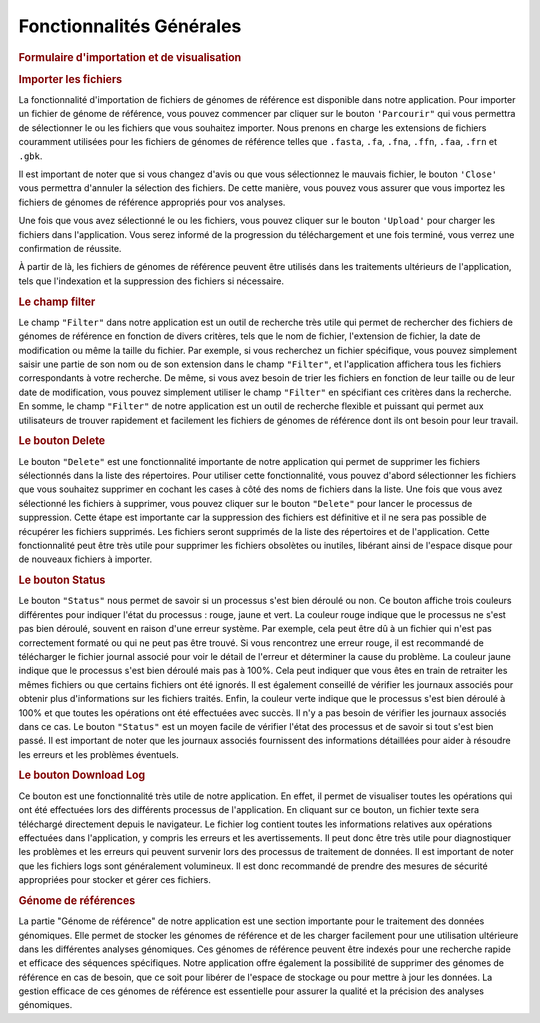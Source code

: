 Fonctionnalités Générales
=========================

.. rubric:: Formulaire d'importation et de visualisation 

.. image:: ../pictures/-21533.png
   :alt: Interface pour l'importation des fichiers.

.. rubric:: Importer les fichiers 
   
La fonctionnalité d'importation de fichiers de génomes de référence est disponible dans notre application. Pour importer un fichier de génome de référence, vous pouvez commencer par cliquer sur le bouton ``'Parcourir"`` qui vous permettra de sélectionner le ou les fichiers que vous souhaitez importer. Nous prenons en charge les extensions de fichiers couramment utilisées pour les fichiers de génomes de référence telles que ``.fasta``, ``.fa``, ``.fna``, ``.ffn``, ``.faa``, ``.frn`` et ``.gbk``. 

Il est important de noter que si vous changez d'avis ou que vous sélectionnez le mauvais fichier, le bouton ``'Close'`` vous permettra d'annuler la sélection des fichiers. De cette manière, vous pouvez vous assurer que vous importez les fichiers de génomes de référence appropriés pour vos analyses.

Une fois que vous avez sélectionné le ou les fichiers, vous pouvez cliquer sur le bouton ``'Upload'`` pour charger les fichiers dans l'application. Vous serez informé de la progression du téléchargement et une fois terminé, vous verrez une confirmation de réussite.

À partir de là, les fichiers de génomes de référence peuvent être utilisés dans les traitements ultérieurs de l'application, tels que l'indexation et la suppression des fichiers si nécessaire.


.. rubric:: Le champ filter 
 
Le champ ``"Filter"`` dans notre application est un outil de recherche très utile qui permet de rechercher des fichiers de génomes de référence en fonction de divers critères, tels que le nom de fichier, l'extension de fichier, la date de modification ou même la taille du fichier.
Par exemple, si vous recherchez un fichier spécifique, vous pouvez simplement saisir une partie de son nom ou de son extension dans le champ ``"Filter"``, et l'application affichera tous les fichiers correspondants à votre recherche.
De même, si vous avez besoin de trier les fichiers en fonction de leur taille ou de leur date de modification, vous pouvez simplement utiliser le champ ``"Filter"`` en spécifiant ces critères dans la recherche.
En somme, le champ ``"Filter"`` de notre application est un outil de recherche flexible et puissant qui permet aux utilisateurs de trouver rapidement et facilement les fichiers de génomes de référence dont ils ont besoin pour leur travail.


.. rubric:: Le bouton Delete 

Le bouton ``"Delete"`` est une fonctionnalité importante de notre application qui permet de supprimer les fichiers sélectionnés dans la liste des répertoires. Pour utiliser cette fonctionnalité, vous pouvez d'abord sélectionner les fichiers que vous souhaitez supprimer en cochant les cases à côté des noms de fichiers dans la liste.
Une fois que vous avez sélectionné les fichiers à supprimer, vous pouvez cliquer sur le bouton ``"Delete"`` pour lancer le processus de suppression. Cette étape est importante car la suppression des fichiers est définitive et il ne sera pas possible de récupérer les fichiers supprimés.
Les fichiers seront supprimés de la liste des répertoires et de l'application. Cette fonctionnalité peut être très utile pour supprimer les fichiers obsolètes ou inutiles, libérant ainsi de l'espace disque pour de nouveaux fichiers à importer.


.. rubric:: Le bouton Status	

Le bouton ``"Status"`` nous permet de savoir si un processus s'est bien déroulé ou non. Ce bouton affiche trois couleurs différentes pour indiquer l'état du processus : rouge, jaune et vert.
La couleur rouge indique que le processus ne s'est pas bien déroulé, souvent en raison d'une erreur système. Par exemple, cela peut être dû à un fichier qui n'est pas correctement formaté ou qui ne peut pas être trouvé. Si vous rencontrez une erreur rouge, il est recommandé de télécharger le fichier journal associé pour voir le détail de l'erreur et déterminer la cause du problème.
La couleur jaune indique que le processus s'est bien déroulé mais pas à 100%. Cela peut indiquer que vous êtes en train de retraiter les mêmes fichiers ou que certains fichiers ont été ignorés. Il est également conseillé de vérifier les journaux associés pour obtenir plus d'informations sur les fichiers traités.
Enfin, la couleur verte indique que le processus s'est bien déroulé à 100% et que toutes les opérations ont été effectuées avec succès. Il n'y a pas besoin de vérifier les journaux associés dans ce cas.
Le bouton ``"Status"`` est un moyen facile de vérifier l'état des processus et de savoir si tout s'est bien passé. Il est important de noter que les journaux associés fournissent des informations détaillées pour aider à résoudre les erreurs et les problèmes éventuels.


.. rubric:: Le bouton Download Log

Ce bouton est une fonctionnalité très utile de notre application. En effet, il permet de visualiser toutes les opérations qui ont été effectuées lors des différents processus de l'application. En cliquant sur ce bouton, un fichier texte sera téléchargé directement depuis le navigateur.
Le fichier log contient toutes les informations relatives aux opérations effectuées dans l'application, y compris les erreurs et les avertissements. Il peut donc être très utile pour diagnostiquer les problèmes et les erreurs qui peuvent survenir lors des processus de traitement de données.
Il est important de noter que les fichiers logs sont généralement volumineux. Il est donc recommandé de prendre des mesures de sécurité appropriées pour stocker et gérer ces fichiers.


.. rubric::  Génome de références 
La partie "Génome de référence" de notre application est une section importante pour le traitement des données génomiques. Elle permet de stocker les génomes de référence et de les charger facilement pour une utilisation ultérieure dans les différentes analyses génomiques. Ces génomes de référence peuvent être indexés pour une recherche rapide et efficace des séquences spécifiques.
Notre application offre également la possibilité de supprimer des génomes de référence en cas de besoin, que ce soit pour libérer de l'espace de stockage ou pour mettre à jour les données. La gestion efficace de ces génomes de référence est essentielle pour assurer la qualité et la précision des analyses génomiques.
